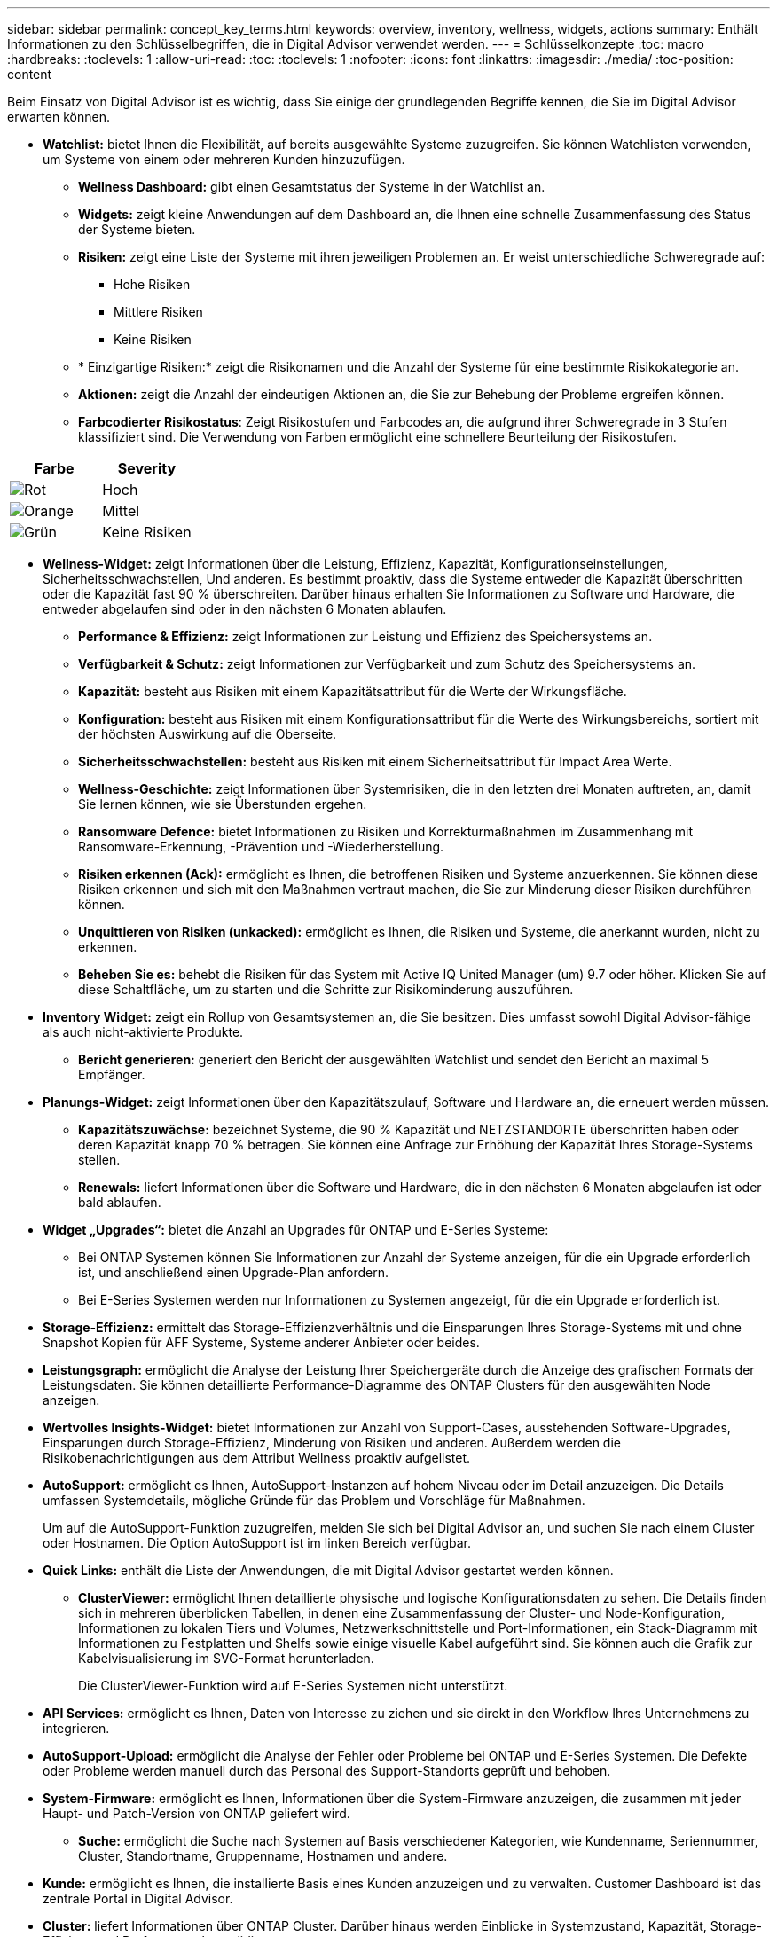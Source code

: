 ---
sidebar: sidebar 
permalink: concept_key_terms.html 
keywords: overview, inventory, wellness, widgets, actions 
summary: Enthält Informationen zu den Schlüsselbegriffen, die in Digital Advisor verwendet werden. 
---
= Schlüsselkonzepte
:toc: macro
:hardbreaks:
:toclevels: 1
:allow-uri-read: 
:toc: 
:toclevels: 1
:nofooter: 
:icons: font
:linkattrs: 
:imagesdir: ./media/
:toc-position: content


[role="lead"]
Beim Einsatz von Digital Advisor ist es wichtig, dass Sie einige der grundlegenden Begriffe kennen, die Sie im Digital Advisor erwarten können.

* *Watchlist:* bietet Ihnen die Flexibilität, auf bereits ausgewählte Systeme zuzugreifen. Sie können Watchlisten verwenden, um Systeme von einem oder mehreren Kunden hinzuzufügen.
+
** *Wellness Dashboard:* gibt einen Gesamtstatus der Systeme in der Watchlist an.
** *Widgets:* zeigt kleine Anwendungen auf dem Dashboard an, die Ihnen eine schnelle Zusammenfassung des Status der Systeme bieten.
** *Risiken:* zeigt eine Liste der Systeme mit ihren jeweiligen Problemen an. Er weist unterschiedliche Schweregrade auf:
+
*** Hohe Risiken
*** Mittlere Risiken
*** Keine Risiken


** * Einzigartige Risiken:* zeigt die Risikonamen und die Anzahl der Systeme für eine bestimmte Risikokategorie an.
** *Aktionen:* zeigt die Anzahl der eindeutigen Aktionen an, die Sie zur Behebung der Probleme ergreifen können.
** *Farbcodierter Risikostatus*: Zeigt Risikostufen und Farbcodes an, die aufgrund ihrer Schweregrade in 3 Stufen klassifiziert sind. Die Verwendung von Farben ermöglicht eine schnellere Beurteilung der Risikostufen.




|===
| *Farbe* | *Severity* 


| image:red_color.png["Rot"] | Hoch 


| image:orange_color.png["Orange"] | Mittel 


| image:green_color.png["Grün"] | Keine Risiken 
|===
* *Wellness-Widget:* zeigt Informationen über die Leistung, Effizienz, Kapazität, Konfigurationseinstellungen, Sicherheitsschwachstellen, Und anderen. Es bestimmt proaktiv, dass die Systeme entweder die Kapazität überschritten oder die Kapazität fast 90 % überschreiten. Darüber hinaus erhalten Sie Informationen zu Software und Hardware, die entweder abgelaufen sind oder in den nächsten 6 Monaten ablaufen.
+
** *Performance & Effizienz:* zeigt Informationen zur Leistung und Effizienz des Speichersystems an.
** *Verfügbarkeit & Schutz:* zeigt Informationen zur Verfügbarkeit und zum Schutz des Speichersystems an.
** *Kapazität:* besteht aus Risiken mit einem Kapazitätsattribut für die Werte der Wirkungsfläche.
** *Konfiguration:* besteht aus Risiken mit einem Konfigurationsattribut für die Werte des Wirkungsbereichs, sortiert mit der höchsten Auswirkung auf die Oberseite.
** *Sicherheitsschwachstellen:* besteht aus Risiken mit einem Sicherheitsattribut für Impact Area Werte.
** *Wellness-Geschichte:* zeigt Informationen über Systemrisiken, die in den letzten drei Monaten auftreten, an, damit Sie lernen können, wie sie Überstunden ergehen.
** *Ransomware Defence:* bietet Informationen zu Risiken und Korrekturmaßnahmen im Zusammenhang mit Ransomware-Erkennung, -Prävention und -Wiederherstellung.
** *Risiken erkennen (Ack):* ermöglicht es Ihnen, die betroffenen Risiken und Systeme anzuerkennen. Sie können diese Risiken erkennen und sich mit den Maßnahmen vertraut machen, die Sie zur Minderung dieser Risiken durchführen können.
** *Unquittieren von Risiken (unkacked):* ermöglicht es Ihnen, die Risiken und Systeme, die anerkannt wurden, nicht zu erkennen.
** *Beheben Sie es:* behebt die Risiken für das System mit Active IQ United Manager (um) 9.7 oder höher. Klicken Sie auf diese Schaltfläche, um zu starten und die Schritte zur Risikominderung auszuführen.


* *Inventory Widget:* zeigt ein Rollup von Gesamtsystemen an, die Sie besitzen. Dies umfasst sowohl Digital Advisor-fähige als auch nicht-aktivierte Produkte.
+
** *Bericht generieren:* generiert den Bericht der ausgewählten Watchlist und sendet den Bericht an maximal 5 Empfänger.


* *Planungs-Widget:* zeigt Informationen über den Kapazitätszulauf, Software und Hardware an, die erneuert werden müssen.
+
** *Kapazitätszuwächse:* bezeichnet Systeme, die 90 % Kapazität und NETZSTANDORTE überschritten haben oder deren Kapazität knapp 70 % betragen. Sie können eine Anfrage zur Erhöhung der Kapazität Ihres Storage-Systems stellen.
** *Renewals:* liefert Informationen über die Software und Hardware, die in den nächsten 6 Monaten abgelaufen ist oder bald ablaufen.


* *Widget „Upgrades“:* bietet die Anzahl an Upgrades für ONTAP und E-Series Systeme:
+
** Bei ONTAP Systemen können Sie Informationen zur Anzahl der Systeme anzeigen, für die ein Upgrade erforderlich ist, und anschließend einen Upgrade-Plan anfordern.
** Bei E-Series Systemen werden nur Informationen zu Systemen angezeigt, für die ein Upgrade erforderlich ist.




* *Storage-Effizienz:* ermittelt das Storage-Effizienzverhältnis und die Einsparungen Ihres Storage-Systems mit und ohne Snapshot Kopien für AFF Systeme, Systeme anderer Anbieter oder beides.
* *Leistungsgraph:* ermöglicht die Analyse der Leistung Ihrer Speichergeräte durch die Anzeige des grafischen Formats der Leistungsdaten. Sie können detaillierte Performance-Diagramme des ONTAP Clusters für den ausgewählten Node anzeigen.
* *Wertvolles Insights-Widget:* bietet Informationen zur Anzahl von Support-Cases, ausstehenden Software-Upgrades, Einsparungen durch Storage-Effizienz, Minderung von Risiken und anderen. Außerdem werden die Risikobenachrichtigungen aus dem Attribut Wellness proaktiv aufgelistet.
* *AutoSupport:* ermöglicht es Ihnen, AutoSupport-Instanzen auf hohem Niveau oder im Detail anzuzeigen. Die Details umfassen Systemdetails, mögliche Gründe für das Problem und Vorschläge für Maßnahmen.
+
Um auf die AutoSupport-Funktion zuzugreifen, melden Sie sich bei Digital Advisor an, und suchen Sie nach einem Cluster oder Hostnamen. Die Option AutoSupport ist im linken Bereich verfügbar.

* *Quick Links:* enthält die Liste der Anwendungen, die mit Digital Advisor gestartet werden können.
+
** *ClusterViewer:* ermöglicht Ihnen detaillierte physische und logische Konfigurationsdaten zu sehen. Die Details finden sich in mehreren überblicken Tabellen, in denen eine Zusammenfassung der Cluster- und Node-Konfiguration, Informationen zu lokalen Tiers und Volumes, Netzwerkschnittstelle und Port-Informationen, ein Stack-Diagramm mit Informationen zu Festplatten und Shelfs sowie einige visuelle Kabel aufgeführt sind. Sie können auch die Grafik zur Kabelvisualisierung im SVG-Format herunterladen.
+
Die ClusterViewer-Funktion wird auf E-Series Systemen nicht unterstützt.





* *API Services:* ermöglicht es Ihnen, Daten von Interesse zu ziehen und sie direkt in den Workflow Ihres Unternehmens zu integrieren.
* *AutoSupport-Upload:* ermöglicht die Analyse der Fehler oder Probleme bei ONTAP und E-Series Systemen. Die Defekte oder Probleme werden manuell durch das Personal des Support-Standorts geprüft und behoben.
* *System-Firmware:* ermöglicht es Ihnen, Informationen über die System-Firmware anzuzeigen, die zusammen mit jeder Haupt- und Patch-Version von ONTAP geliefert wird.
+
** *Suche:* ermöglicht die Suche nach Systemen auf Basis verschiedener Kategorien, wie Kundenname, Seriennummer, Cluster, Standortname, Gruppenname, Hostnamen und andere.


* *Kunde:* ermöglicht es Ihnen, die installierte Basis eines Kunden anzuzeigen und zu verwalten. Customer Dashboard ist das zentrale Portal in Digital Advisor.
* *Cluster:* liefert Informationen über ONTAP Cluster. Darüber hinaus werden Einblicke in Systemzustand, Kapazität, Storage-Effizienz und Performance konsolidiert.
* *Seriennummer:* gibt Auskunft über die dem Kunden zugewiesene Seriennummer.


